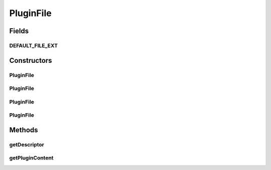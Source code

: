 .. java:import:: hk.hku.cecid.piazza.commons.io IOHandler

.. java:import:: java.io ByteArrayInputStream

.. java:import:: java.io ByteArrayOutputStream

.. java:import:: java.io File

.. java:import:: java.io FileInputStream

.. java:import:: java.io InputStream

.. java:import:: java.util.zip ZipEntry

.. java:import:: java.util.zip ZipInputStream

PluginFile
==========

.. java:package:: hk.hku.cecid.piazza.commons.spa
   :noindex:

.. java:type:: public class PluginFile

   A PluginFile represents an archive file containing all the plugin required files, including the plugin descriptor.

   :author: Hugo Y. K. Lam

Fields
------
DEFAULT_FILE_EXT
^^^^^^^^^^^^^^^^

.. java:field:: public static final String DEFAULT_FILE_EXT
   :outertype: PluginFile

   The default file extension (spa) of the plugin file.

Constructors
------------
PluginFile
^^^^^^^^^^

.. java:constructor:: public PluginFile(File pluginFile) throws PluginException
   :outertype: PluginFile

   Create a new instance of PluginFile.

   :param pluginFile: the plugin file.
   :throws PluginException: if unable to create the plugin file instance.

PluginFile
^^^^^^^^^^

.. java:constructor:: public PluginFile(File pluginFile, String descriptorName) throws PluginException
   :outertype: PluginFile

   Create a new instance of PluginFile.

   :param pluginFile: the plugin file.
   :param descriptorName: the plugin descriptor name.
   :throws PluginException: if unable to create the plugin file instance.

PluginFile
^^^^^^^^^^

.. java:constructor:: public PluginFile(InputStream pluginStream) throws PluginException
   :outertype: PluginFile

   Create a new instance of PluginFile.

   :param pluginStream: the plugin stream.
   :throws PluginException: if unable to create the plugin file instance.

PluginFile
^^^^^^^^^^

.. java:constructor:: public PluginFile(InputStream pluginStream, String descriptorName) throws PluginException
   :outertype: PluginFile

   Create a new instance of PluginFile.

   :param pluginStream: the plugin stream.
   :param descriptorName: the plugin descriptor name.
   :throws PluginException: if unable to create the plugin file instance.

Methods
-------
getDescriptor
^^^^^^^^^^^^^

.. java:method:: public PluginDescriptor getDescriptor()
   :outertype: PluginFile

   Gets the plugin descriptor.

   :return: the plugin descriptor.

getPluginContent
^^^^^^^^^^^^^^^^

.. java:method:: public byte[] getPluginContent()
   :outertype: PluginFile

   Gets the plugin content.

   :return: the plugin content.

